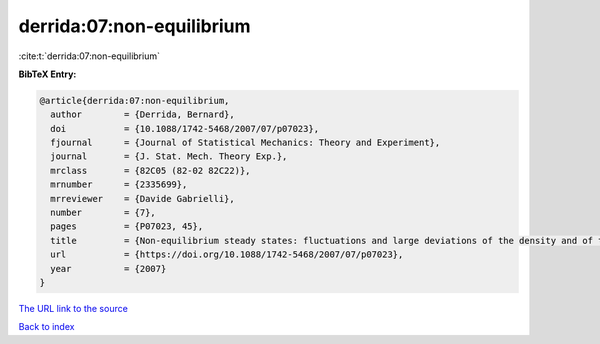 derrida:07:non-equilibrium
==========================

:cite:t:`derrida:07:non-equilibrium`

**BibTeX Entry:**

.. code-block:: bibtex

   @article{derrida:07:non-equilibrium,
     author        = {Derrida, Bernard},
     doi           = {10.1088/1742-5468/2007/07/p07023},
     fjournal      = {Journal of Statistical Mechanics: Theory and Experiment},
     journal       = {J. Stat. Mech. Theory Exp.},
     mrclass       = {82C05 (82-02 82C22)},
     mrnumber      = {2335699},
     mrreviewer    = {Davide Gabrielli},
     number        = {7},
     pages         = {P07023, 45},
     title         = {Non-equilibrium steady states: fluctuations and large deviations of the density and of the current},
     url           = {https://doi.org/10.1088/1742-5468/2007/07/p07023},
     year          = {2007}
   }

`The URL link to the source <https://doi.org/10.1088/1742-5468/2007/07/p07023>`__


`Back to index <../By-Cite-Keys.html>`__
